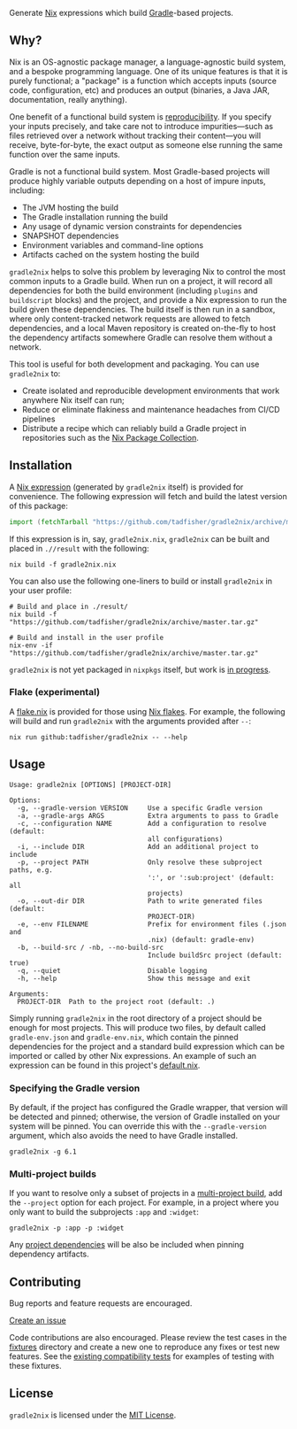 #+STARTUP: inlineimages

[[./assets/gradle2nix.png]]

Generate [[https://nixos.org/nix/][Nix]] expressions which build [[https://gradle.org/][Gradle]]-based projects.

** Why?

Nix is an OS-agnostic package manager, a language-agnostic build
system, and a bespoke programming language. One of its unique features
is that it is purely functional; a "package" is a function which
accepts inputs (source code, configuration, etc) and produces an
output (binaries, a Java JAR, documentation, really anything).

One benefit of a functional build system is [[https://reproducible-builds.org/][reproducibility]]. If you
specify your inputs precisely, and take care not to introduce
impurities—such as files retrieved over a network without tracking
their content—you will receive, byte-for-byte, the exact output as
someone else running the same function over the same inputs.

Gradle is not a functional build system. Most Gradle-based projects
will produce highly variable outputs depending on a host of impure
inputs, including:

- The JVM hosting the build
- The Gradle installation running the build
- Any usage of dynamic version constraints for dependencies
- SNAPSHOT dependencies
- Environment variables and command-line options
- Artifacts cached on the system hosting the build

=gradle2nix= helps to solve this problem by leveraging Nix to control
the most common inputs to a Gradle build. When run on a project, it
will record all dependencies for both the build environment (including
=plugins= and =buildscript= blocks) and the project, and provide a Nix
expression to run the build given these dependencies. The build itself
is then run in a sandbox, where only content-tracked network requests
are allowed to fetch dependencies, and a local Maven repository is
created on-the-fly to host the dependency artifacts somewhere Gradle
can resolve them without a network.

This tool is useful for both development and packaging. You can use
=gradle2nix= to:

- Create isolated and reproducible development environments that work
  anywhere Nix itself can run;
- Reduce or eliminate flakiness and maintenance headaches from CI/CD
  pipelines
- Distribute a recipe which can reliably build a Gradle project in
  repositories such as the [[https://nixos.org/nixpkgs/][Nix Package Collection]].

** Installation

A [[./default.nix][Nix expression]] (generated by =gradle2nix= itself) is provided for
convenience. The following expression will fetch and build the latest
version of this package:

#+begin_src nix
import (fetchTarball "https://github.com/tadfisher/gradle2nix/archive/master.tar.gz")  {}
#+end_src

If this expression is in, say, =gradle2nix.nix=, =gradle2nix= can be
built and placed in =.//result= with the following:

#+begin_example
nix build -f gradle2nix.nix
#+end_example

You can also use the following one-liners to build or install
=gradle2nix= in your user profile:

#+begin_example
# Build and place in ./result/
nix build -f "https://github.com/tadfisher/gradle2nix/archive/master.tar.gz"

# Build and install in the user profile
nix-env -if "https://github.com/tadfisher/gradle2nix/archive/master.tar.gz"
#+end_example

=gradle2nix= is not yet packaged in =nixpkgs= itself, but work is
[[https://github.com/NixOS/nixpkgs/pull/77422][in progress]].

*** Flake (experimental)

A [[./flake.nix][flake.nix]] is provided for those using [[https://nixos.wiki/wiki/Flakes][Nix flakes]]. For example, the
following will build and run =gradle2nix= with the arguments provided
after =--=:

#+begin_example
nix run github:tadfisher/gradle2nix -- --help
#+end_example

** Usage

#+begin_example
Usage: gradle2nix [OPTIONS] [PROJECT-DIR]

Options:
  -g, --gradle-version VERSION     Use a specific Gradle version
  -a, --gradle-args ARGS           Extra arguments to pass to Gradle
  -c, --configuration NAME         Add a configuration to resolve (default:
                                   all configurations)
  -i, --include DIR                Add an additional project to include
  -p, --project PATH               Only resolve these subproject paths, e.g.
                                   ':', or ':sub:project' (default: all
                                   projects)
  -o, --out-dir DIR                Path to write generated files (default:
                                   PROJECT-DIR)
  -e, --env FILENAME               Prefix for environment files (.json and
                                   .nix) (default: gradle-env)
  -b, --build-src / -nb, --no-build-src
                                   Include buildSrc project (default: true)
  -q, --quiet                      Disable logging
  -h, --help                       Show this message and exit

Arguments:
  PROJECT-DIR  Path to the project root (default: .)
#+end_example

Simply running =gradle2nix= in the root directory of a project should
be enough for most projects. This will produce two files, by default
called =gradle-env.json= and =gradle-env.nix=, which contain the
pinned dependencies for the project and a standard build expression
which can be imported or called by other Nix expressions. An example
of such an expression can be found in this project's [[./default.nix][default.nix]].

*** Specifying the Gradle version

By default, if the project has configured the Gradle wrapper, that
version will be detected and pinned; otherwise, the version of Gradle
installed on your system will be pinned. You can override this with
the =--gradle-version= argument, which also avoids the need to have
Gradle installed.

#+begin_example
gradle2nix -g 6.1
#+end_example

*** Multi-project builds

If you want to resolve only a subset of projects in a [[https://docs.gradle.org/current/userguide/intro_multi_project_builds.html][multi-project
build]], add the =--project= option for each project. For example, in a
project where you only want to build the subprojects =:app= and
=:widget=:

#+begin_example
gradle2nix -p :app -p :widget
#+end_example

Any [[https://docs.gradle.org/current/userguide/declaring_dependencies.html#sub:project_dependencies][project dependencies]] will be also be included when pinning
dependency artifacts.

** Contributing

Bug reports and feature requests are encouraged.

[[https://github.com/tadfisher/gradle2nix/issues/new][Create an issue]]

Code contributions are also encouraged. Please review the test cases
in the [[./fixtures][fixtures]] directory and create a new one to reproduce any fixes
or test new features. See the [[./plugin/src/compatTest/kotlin/org/nixos/gradle2nix][existing compatibility tests]] for
examples of testing with these fixtures.

** License

=gradle2nix= is licensed under the [[./COPYING][MIT License]].
